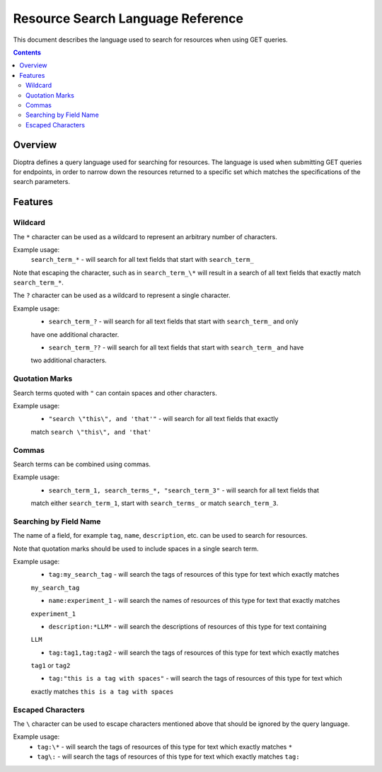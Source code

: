 .. This Software (Dioptra) is being made available as a public service by the
.. National Institute of Standards and Technology (NIST), an Agency of the United
.. States Department of Commerce. This software was developed in part by employees of
.. NIST and in part by NIST contractors. Copyright in portions of this software that
.. were developed by NIST contractors has been licensed or assigned to NIST. Pursuant
.. to Title 17 United States Code Section 105, works of NIST employees are not
.. subject to copyright protection in the United States. However, NIST may hold
.. international copyright in software created by its employees and domestic
.. copyright (or licensing rights) in portions of software that were assigned or
.. licensed to NIST. To the extent that NIST holds copyright in this software, it is
.. being made available under the Creative Commons Attribution 4.0 International
.. license (CC BY 4.0). The disclaimers of the CC BY 4.0 license apply to all parts
.. of the software developed or licensed by NIST.
..
.. ACCESS THE FULL CC BY 4.0 LICENSE HERE:
.. https://creativecommons.org/licenses/by/4.0/legalcode

.. _reference-resource-search-language-reference:

====================================
 Resource Search Language Reference
====================================

This document describes the language used to search for resources when using GET queries.

.. contents::

Overview
========

Dioptra defines a query language used for searching for resources. The language is used when 
submitting GET queries for endpoints, in order to narrow down the resources returned to a 
specific set which matches the specifications of the search parameters.

Features
========


Wildcard
--------

The ``*`` character can be used as a wildcard to represent an arbitrary number of characters.

Example usage:
    ``search_term_*`` - will search for all text fields that start with ``search_term_``
    
Note that escaping the character, such as in ``search_term_\*`` will result in a search of all
text fields that exactly match ``search_term_*``.


The ``?`` character can be used as a wildcard to represent a single character.

Example usage:
    * ``search_term_?`` - will search for all text fields that start with ``search_term_`` and only
    have one additional character.

    * ``search_term_??`` - will search for all text fields that start with ``search_term_`` and have 
    two additional characters.


Quotation Marks
---------------

Search terms quoted with ``"`` can contain spaces and other characters.

Example usage:
    * ``"search \"this\", and 'that'"`` - will search for all text fields that exactly
    match ``search \"this\", and 'that'``


Commas
------

Search terms can be combined using commas.

Example usage:
    * ``search_term_1, search_terms_*, "search_term_3"`` - will search for all text fields that
    match either ``search_term_1``, start with ``search_terms_`` or match ``search_term_3``.


Searching by Field Name
-----------------------

The name of a field, for example ``tag``, ``name``, ``description``, etc. can be used to search
for resources. 

Note that quotation marks should be used to include spaces in a single search term.

Example usage:
    * ``tag:my_search_tag`` - will search the tags of resources of this type for text which exactly matches
    ``my_search_tag``

    * ``name:experiment_1`` - will search the names of resources of this type for text that exactly matches
    ``experiment_1``

    * ``description:*LLM*`` - will search the descriptions of resources of this type for text containing
    ``LLM``

    * ``tag:tag1,tag:tag2`` - will search the tags of resources of this type for text which exactly matches
    ``tag1`` or ``tag2``

    * ``tag:"this is a tag with spaces"`` - will search the tags of resources of this type for text which
    exactly matches ``this is a tag with spaces``

Escaped Characters
------------------

The ``\`` character can be used to escape characters mentioned above that should be ignored by the query language.

Example usage: 
    * ``tag:\*`` - will search the tags of resources of this type for text which exactly matches ``*``
    
    * ``tag\:`` - will search the tags of resources of this type for text which exactly matches ``tag:``